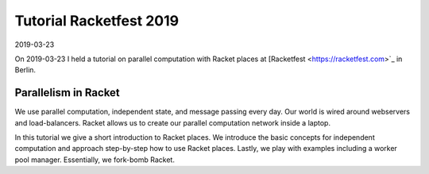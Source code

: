 Tutorial Racketfest 2019
========================

2019-03-23

On 2019-03-23 I held a tutorial on parallel computation with Racket places at [Racketfest <https://racketfest.com>`_ in Berlin.

Parallelism in Racket
---------------------

We use parallel computation, independent state, and message passing every day. Our world is wired around webservers and load-balancers. Racket allows us to create our parallel computation network inside a laptop.

In this tutorial we give a short introduction to Racket places. We introduce the basic concepts for independent computation and approach step-by-step how to use Racket places. Lastly, we play with examples including a worker pool manager. Essentially, we fork-bomb Racket.